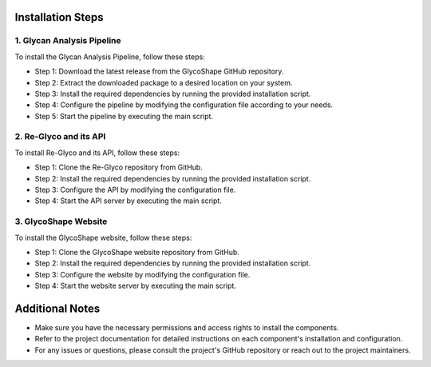 .. GlycoShape Installation Guide

Installation Steps
==================

1. Glycan Analysis Pipeline
---------------------------
To install the Glycan Analysis Pipeline, follow these steps:

- Step 1: Download the latest release from the GlycoShape GitHub repository.
- Step 2: Extract the downloaded package to a desired location on your system.
- Step 3: Install the required dependencies by running the provided installation script.
- Step 4: Configure the pipeline by modifying the configuration file according to your needs.
- Step 5: Start the pipeline by executing the main script.

2. Re-Glyco and its API
-----------------------
To install Re-Glyco and its API, follow these steps:

- Step 1: Clone the Re-Glyco repository from GitHub.
- Step 2: Install the required dependencies by running the provided installation script.
- Step 3: Configure the API by modifying the configuration file.
- Step 4: Start the API server by executing the main script.

3. GlycoShape Website
---------------------
To install the GlycoShape website, follow these steps:

- Step 1: Clone the GlycoShape website repository from GitHub.
- Step 2: Install the required dependencies by running the provided installation script.
- Step 3: Configure the website by modifying the configuration file.
- Step 4: Start the website server by executing the main script.

Additional Notes
================
- Make sure you have the necessary permissions and access rights to install the components.
- Refer to the project documentation for detailed instructions on each component's installation and configuration.
- For any issues or questions, please consult the project's GitHub repository or reach out to the project maintainers.
